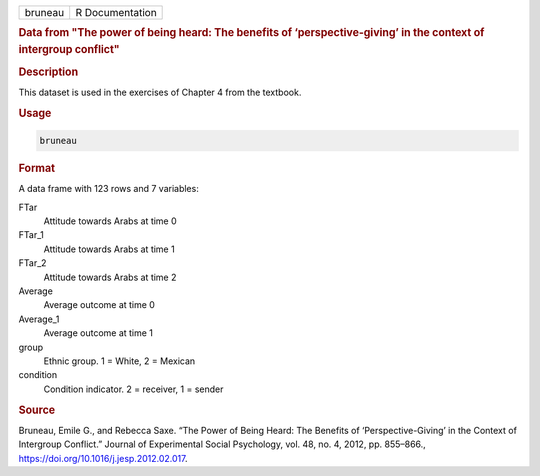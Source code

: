 .. container::

   .. container::

      ======= ===============
      bruneau R Documentation
      ======= ===============

      .. rubric:: Data from "The power of being heard: The benefits of
         ‘perspective-giving’ in the context of intergroup conflict"
         :name: data-from-the-power-of-being-heard-the-benefits-of-perspective-giving-in-the-context-of-intergroup-conflict

      .. rubric:: Description
         :name: description

      This dataset is used in the exercises of Chapter 4 from the
      textbook.

      .. rubric:: Usage
         :name: usage

      .. code:: R

         bruneau

      .. rubric:: Format
         :name: format

      A data frame with 123 rows and 7 variables:

      FTar
         Attitude towards Arabs at time 0

      FTar_1
         Attitude towards Arabs at time 1

      FTar_2
         Attitude towards Arabs at time 2

      Average
         Average outcome at time 0

      Average_1
         Average outcome at time 1

      group
         Ethnic group. 1 = White, 2 = Mexican

      condition
         Condition indicator. 2 = receiver, 1 = sender

      .. rubric:: Source
         :name: source

      Bruneau, Emile G., and Rebecca Saxe. “The Power of Being Heard:
      The Benefits of ‘Perspective-Giving’ in the Context of Intergroup
      Conflict.” Journal of Experimental Social Psychology, vol. 48, no.
      4, 2012, pp. 855–866., https://doi.org/10.1016/j.jesp.2012.02.017.
